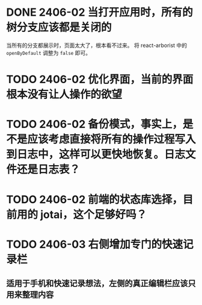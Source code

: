 # 开发日志（是不是应该记录到软件页面内？还是等软件成形后在记录到页面中吧。）

* DONE 2406-02 当打开应用时，所有的树分支应该都是关闭的
  CLOSED: [2024-06-02 Sun 23:39]
  当所有的分支都展示时，页面太大了，根本看不过来。
  将 react-arborist 中的 =openByDefault= 调整为 =false= 即可。
* TODO 2406-02 优化界面，当前的界面根本没有让人操作的欲望
* TODO 2406-02 备份模式，事实上，是不是应该考虑直接将所有的操作过程写入到日志中，这样可以更快地恢复。日志文件还是日志表？
* TODO 2406-02 前端的状态库选择，目前用的 jotai，这个足够好吗？
* TODO 2406-03 右侧增加专门的快速记录栏
** 适用于手机和快速记录想法，左侧的真正编辑栏应该只用来整理内容
